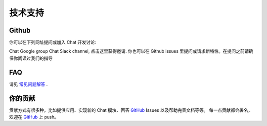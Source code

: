 .. _ts:

=====================
技术支持
=====================

Github
=====================

你可以在下列网址提问或加入 Chat 开发讨论:

Chat Google group
Chat Slack channel, 点击这里获得邀请.
你也可以在 Github issues 里提问或请求新特性。在提问之前请确保你阅读过我们的指导

FAQ
=====================

请见 `常见问题解答 <http://chat-cn.readthedocs.io/zh_CN/latest/user/more.html>`_ .

你的贡献
=====================

贡献方式有很多种，比如提供应用、实现新的 Chat 模块、回答 `GitHub`_ Issues 以及帮助完善文档等等。
每一点贡献都会署名，欢迎在 `GitHub`_ 上 push。
